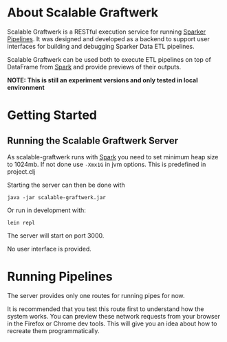 * About Scalable Graftwerk

Scalable Graftwerk is a RESTful execution service for running [[https://github.com/proDataMarket/Sparker][Sparker
Pipelines]].  It was designed and developed as a backend to support user
interfaces for building and debugging Sparker Data ETL
pipelines.

# It was built as part of the FP7 [[http://project.dapaas.eu/][DaPaaS project]] and functions as part
# of the [[http://datagraft.net/][Datagraft]] service, where it powers the [[https://www.youtube.com/watch?v=zAruS4cEmvk][transformation builder]]
# interface.

Scalable Graftwerk can be used both to execute ETL pipelines on top of DataFrame from [[http://spark.apache.org/][Spark]] and provide
previews of their outputs.

*NOTE: This is still an experiment versions and only tested in local environment*


* Getting Started
** Running the Scalable Graftwerk Server

As scalable-graftwerk runs with [[http://spark.apache.org/][Spark]] you need to set minimum heap size to 1024mb.
If not done use =-Xmx1G= in jvm options.
This is predefined in project.clj

Starting the server can then be done with

=java -jar scalable-graftwerk.jar=

Or run in development with:

=lein repl=

The server will start on port 3000.
#  and the root URL will redirect to
# the API documentation on github.
 No user interface is provided.

* Running Pipelines

The server provides only one routes for running pipes for now.
# ,
# there are also two test forms which can be used to fashion well formed
# requests via the web browser.

It is recommended that you test this route first to
understand how the system works.  You can preview these network
requests from your browser in the Firefox or Chrome dev tools.  This
will give you an idea about how to recreate them programmatically.
# though beware that the accept headers the browser sends will be
# different; and force graftwerk to return a default encoding.

# ** Test Data

# We provide two files of test data =example_pipeline.clj= and
# =example-data.csv=.  The server currently only works with CSV files as
# input, Excel file support will be added in the future.

# Lets look at the pipeline code:

# #+BEGIN_SRC clojure
# (defn ->integer
#   "An example transformation function that converts a string to an integer"
#   [s]
#   (Integer/parseInt s))

# (def base-domain (prefixer "http://my-domain.com"))

# (def base-graph (prefixer (base-domain "/graph/")))

# (def base-id (prefixer (base-domain "/id/")))

# (def base-vocab (prefixer (base-domain "/def/")))

# (def base-data (prefixer (base-domain "/data/")))

# (def make-graph
#   (graph-fn [{:keys [name sex age person-uri gender]}]
#             (graph (base-graph "example")
#                    [person-uri
#                     [rdf:a foaf:Person]
#                     [foaf:gender sex]
#                     [foaf:age age]
#                     [foaf:name (s name)]])))

# (defpipe my-pipe
#   "Pipeline to convert tabular persons data into a different tabular format."
#   [data-file]
#   (-> (read-dataset data-file :format :csv)
#       (drop-rows 1)
#       (make-dataset [:name :sex :age])
#       (derive-column :person-uri [:name] base-id)
#       (mapc {:age ->integer
#              :sex {"f" (s "female")
#                    "m" (s "male")}})))


# (defgraft my-graft
#   "Pipeline to convert the tabular persons data sheet into graph data."
#   my-pipe make-graph)
# #+END_SRC

# The important thing to notice is that for security reasons it doesn't include a
# namespace definition.  Thats because this is set by the server.  The namespace
# requires you wish to use can be configured by specifying them in the
# =namespace.edn= file.

# #+BEGIN_SRC clojure
# (:require [grafter.tabular :refer :all]
#           [clojure.string]
#           [grafter.rdf.io :refer [s]]
#           [grafter.rdf :refer [prefixer]]
#           [grafter.tabular.melt :refer [melt]]
#           [grafter.rdf.templater :refer [graph]]
#           [grafter.vocabularies.rdf :refer :all]
#           [grafter.vocabularies.qb :refer :all]
#           [grafter.vocabularies.sdmx-measure :refer :all]
#           [grafter.vocabularies.sdmx-attribute :refer :all]
#           [grafter.vocabularies.skos :refer :all]
#           [grafter.vocabularies.dcterms :refer :all])
# #+END_SRC

# ** Running Pipes

# - Visit [[http://localhost:3000/pipe][/pipe]] in your browser to access the test form for pipes.

# ** Running Grafts

# - Visit [[http://localhost:3000/graft][/graft]] in your browser to access the test form for grafts.

# * API

# *NOTE:* The Graftwerk pipeline runner is a stateless service.  You
# submit requests to it, and receive responses.  It does not persist any
# state across requests.

# ** Response Codes

# The following response codes may be returned on requests:

# | Status Code | Name                   | Meaning                                                                                                    |
# |-------------+------------------------+------------------------------------------------------------------------------------------------------------|
# |         200 | Ok                     | The result will be in the response                                                                         |
# |         404 | Not Found              | Invalid service route                                                                                      |
# |         415 | Unsupported Media Type | The server did not understand the supplied data, e.g. a file format that we don't understand was supplied. |
# |         422 | Unprocessable Entity   | The data is understood, but still invalid.  The response object may contain more information.              |
# |         500 | Server Error           | An error occurred.  An error object may be returned in the response.                                        |

# ** Running pipes and grafts on the whole dataset

# | Route             | Method |
# |-------------------+--------|
# | =/evaluate/pipe=  | =POST= |
# | =/evaluate/graft= | =POST= |

# Sending a =POST= request to =/evaluate/pipe= or =/evaluate/graft= will evaluate
# the pipeline returning the result based upon the accept header.

# Both routes have the same required inputs, but differ in that pipes generate
# tabular outputs and grafts generate graph outputs.  Graft routes do not support
# pagination,

# *** Required Parameters

# The POSTs body =MUST= contain valid =multipart/form-data= and =MUST=
# have the =Content-Type= of the request set to =multipart/form-data=.
# For more details see the [[http://www.w3.org/TR/html401/interact/forms.html#h-17.13.4.2][W3C recommendations on Form Content Types]].

# The form data =MUST= consist of the following parts:

# | Name (form key) | Description                                 | Content-Disposition |
# |-----------------+---------------------------------------------+---------------------|
# | pipeline        | The Grafter Pipeline Code                   | file                |
# | data            | The input file to be transformed            | file                |
# | command         | The name of the pipe/graft function to call | form-data           |

# If your pipeline code contains a pipe you want to execute, you must
# set the command to be the unqualified name of the function.  e.g. to
# run the pipe below you would set command to =my-pipeline=.  This works
# the same for grafts.

# #+BEGIN_SRC clojure
# (defpipe my-pipeline [dataset]
#   (-> (read-dataset dataset)
#       (operation ...)
#       (operation ...)
#       (operation ...)))
# #+END_SRC

# /NOTE:/ we plan to add support for Excel formats in the future, but
# this is currently unsupported.

# *** Response Formats

# The =/pipe= route is used to execute the =pipe= part of a
# transformation and consequently can only return tabular data formats,
# it should not be used to execute grafts.

# Clients =SHOULD= specify the format they want by setting the accept
# header of the request, or by supplying a format parameter on the URL.
# If no valid format is specified EDN will be returned for pipe routes
# and n-triples for grafts.

# It =SHALL= support the following response formats:

# | Route Type | Accept Header         |
# |------------+-----------------------|
# | pipe       | application/edn       |
# | pipe       | text/csv              |
# | graft      | application/n-triples |

# ** Previews

# Previews are currently only available on =pipe= routes, with =graft= preview
# support coming in a subsequent version.  Previewing essentially amounts to
# specifying a subset of the input to transform, with results returned in the
# requested format.

# Applications are usually best requesting preview responses in the
# =application/edn= format, as this format supports all of the native grafter
# types, which is necessary for reliable end user debugging.

# *** Previewing Pipes

# You can generate a tabular preview of a =pipe= transformation by calling the
# standard =/evaluate/pipe= route with the following optional parameters to
# specify a page of data to transform and return:

# | Parameter   | Type    | Description                                                     |
# |-------------+---------+-----------------------------------------------------------------|
# | =page=      | Integer | Requests the page number =page=.  Assuming =page-size= results. |
# | =page-size= | Integer | The number of results per page.  Defaults to =50=               |

# If no =page= number is supplied then the pipeline will return the results of the
# whole pipeline execution in the specified format.

# Pages start at page =0=, and there is a default page size of =50= results.

# Previews are available in all supported tabular formats; however
# =application/edn= should be preferred for debug interfaces.

# *** Previewing Grafts

# /NOTE:/ Previewing is not supported yet on the graft route, currently graft runs
# return only all of the results as n-triples.  This section describes
# functionality that is being developed.

# You can generate a preview of a =graft= transformation by calling the standard
# =/evaluate/graft= route with the optional =row= attribute set.

# | Parameter | Type    | Description                                             |
# |-----------+---------+---------------------------------------------------------|
# | =row=     | Integer | Generates a graph preview of the specified =row= number |

# Clients should always request Graft previews in =application/edn= format by
# setting the =Accept= header.

# Graft previews inspect the =command= parameter and find the specified graft
# commands =graph-fn= template.  The specified =row= is then transformed via the
# grafts pipe and the data injected into the =graph-fn= template.  Graftwerk
# finally returns a data-structure containing the body of the graph-fn template
# with the column variables substituted for the pipe transformed data.  The
# returned data-structure also contains additional data which may be useful for
# debugging.  This includes the transformed row, and bindings specified in the
# =graph-fn='s arguments list.

# For example given the following =graph-fn=

# #+BEGIN_SRC clojure
# (def my-graph-template (graph-fn [{:strs [persons-graph-uri person-uri person-name person-age friend-uri friend-name friend-age]}]
#                           (graph persons-graph-uri
#                              [person-uri
#                                 [rdf:a foaf:Person]
#                                 [foaf:name person-name]
#                                 [foaf:age  person-age]
#                                 [foaf:knows friend-uri]]
#                              [friend-uri
#                                 [rdf:a foaf:Person]
#                                 [foaf:name friend-name]
#                                 [foaf:age  friend-age]
#                                 [foaf:knows person-uri]])))
# #+END_SRC

# And the following data (once its been transformed by the grafts pipe):

# | persons-graph-uri | person-uri     | person-name | person-age | friend-uri    | friend-name | friend-age |
# |-------------------+----------------+-------------+------------+---------------+-------------+------------|
# | http://graph/     | http://tarzan/ | Tarzan      |         28 | http://jane/  | Jane        |         25 |
# | http://graph/     | http://bob/    | Bob         |         35 | http://alice/ | Alice       |         30 |

# Then a request to the =graft= route for =row= =1= with an =Accept= header of
# =application/edn= would return:

# #+BEGIN_SRC clojure
# {:bindings
#  {:strs
#   [persons-graph-uri person-uri person-name
#    person-age friend-uri friend-name friend-age]},
#  :row
#  {"friend-age" 30, "friend-name" "Alice", "friend-uri" "http://alice/",
#   "person-age" 35, "person-name" "Bob",  "person-uri" "http://bob/",
#   "persons-graph-uri" "http://graph/"},
#  :template
#  ((graph
#    "http://graph/"
#    ["http://bob/"
#     [rdf:a foaf:Person]
#     [foaf:name "Bob"]
#     [foaf:age 35]
#     [foaf:knows "http://alice/"]]
#    ["http://alice/"
#     [rdf:a foaf:Person]
#     [foaf:name "Alice"]
#     [foaf:age 30]
#     [foaf:knows "http://bob/"]]))}
# #+END_SRC

# The most important piece of the response is the =:template= which is the body of
# the =graph-fn= function with all the column variables substituted for the
# transformed values in the =Dataset=.  The =:row= key contains a the transformed
# data found on the specified row which was use to populate the template, whilst
# =:bindings= contains the bindings specified for the =graph-fn= function.  Most
# of the time users will only be concerned with the context found in a =row=, but
# there is a potential for error in the specification of the bindings by the user,
# and those in the data; so in order to help a user debug in this case we provide
# both.

# Note also that currently Graftwerk only expands data that has come from the
# Dataset, other symbols are currently left untouched; however in the future we
# may support previewing the values of these too.

# Successful previews will return with an HTTP =200= response code.

# Some errors can prevent the rendering of the template altogether; when this
# happens the route will return a =500= response with an error object, containing
# a stacktrace and any other information.  However if the template renders, it may
# still contain error objects will be reflected in the appropriate position in the
# template.

# ** Response Objects

# Responses are in EDN as the format can correctly convey type
# information which would need additional work to represent in JSON.

# *** Tabular Data

# Pipes support EDN and CSV formats depending on the accept header.  The
# EDN representation of a tabular dataset will follow this structure:

# #+BEGIN_SRC clojure
#  { :column-names ["one" :two "three"]
#    :rows [{"one" 1 :two 2 "three" 3}
#           {"one" 2 :two 4 "three" 6}] }
# #+END_SRC

# *** TODO Error Objects

# /NOTE this is not yet supported/

# Error objects will be defined as EDN tagged literals and have the
# following properties:

# #+BEGIN_SRC clojure
# #grafter.edn/Error {
#  :type "java.lang.NullPointerException"
#  :message "An error message"
#  :stacktrace "..."
# }
# #+END_SRC

# HTTP Status codes are used indicate most high level errors, however
# more details on the error may be contained in an EDN Error object.

# Error objects may in the future also be returned inside Datasets at
# either the row level, or cell level.

# * License

# Distributed under the Eclipse Public License, the same as Clojure.

# (c) Swirrl IT Ltd 2016
